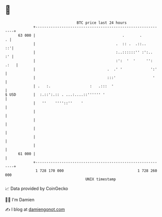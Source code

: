 * 👋

#+begin_example
                                    BTC price last 24 hours                    
                +------------------------------------------------------------+ 
         63 000 |                                        .       .         . | 
                |                                     .  :: .  .::..      ::'| 
                |                                     :..::::::'' :':..   :' | 
                |                                     :':  '  '     '': .:   | 
                |                                 .  .' '             ':'    | 
                |                                 :::'                 '     | 
                | .   :.                  :   .:::  '                        | 
   $ USD        |  :.::':.:: . ...:....::'''''' '                            | 
                |   ''    ''''::''    '                                      | 
                |                                                            | 
                |                                                            | 
                |                                                            | 
                |                                                            | 
                |                                                            | 
         61 000 |                                                            | 
                +------------------------------------------------------------+ 
                 1 728 170 000                                  1 728 260 000  
                                        UNIX timestamp                         
#+end_example
📈 Data provided by CoinGecko

🧑‍💻 I'm Damien

✍️ I blog at [[https://www.damiengonot.com][damiengonot.com]]

